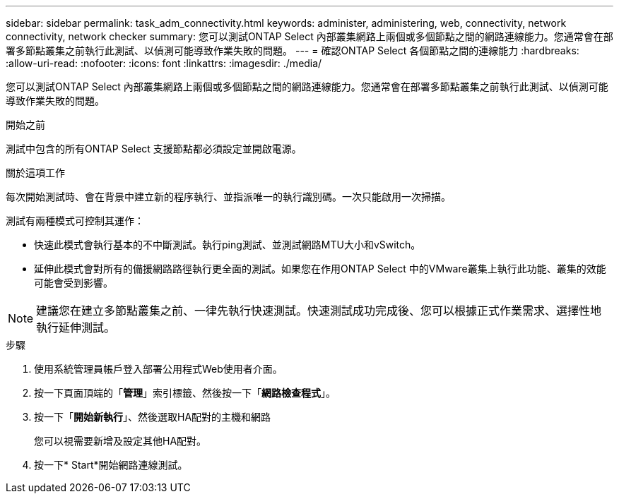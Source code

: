 ---
sidebar: sidebar 
permalink: task_adm_connectivity.html 
keywords: administer, administering, web, connectivity, network connectivity, network checker 
summary: 您可以測試ONTAP Select 內部叢集網路上兩個或多個節點之間的網路連線能力。您通常會在部署多節點叢集之前執行此測試、以偵測可能導致作業失敗的問題。 
---
= 確認ONTAP Select 各個節點之間的連線能力
:hardbreaks:
:allow-uri-read: 
:nofooter: 
:icons: font
:linkattrs: 
:imagesdir: ./media/


[role="lead"]
您可以測試ONTAP Select 內部叢集網路上兩個或多個節點之間的網路連線能力。您通常會在部署多節點叢集之前執行此測試、以偵測可能導致作業失敗的問題。

.開始之前
測試中包含的所有ONTAP Select 支援節點都必須設定並開啟電源。

.關於這項工作
每次開始測試時、會在背景中建立新的程序執行、並指派唯一的執行識別碼。一次只能啟用一次掃描。

測試有兩種模式可控制其運作：

* 快速此模式會執行基本的不中斷測試。執行ping測試、並測試網路MTU大小和vSwitch。
* 延伸此模式會對所有的備援網路路徑執行更全面的測試。如果您在作用ONTAP Select 中的VMware叢集上執行此功能、叢集的效能可能會受到影響。



NOTE: 建議您在建立多節點叢集之前、一律先執行快速測試。快速測試成功完成後、您可以根據正式作業需求、選擇性地執行延伸測試。

.步驟
. 使用系統管理員帳戶登入部署公用程式Web使用者介面。
. 按一下頁面頂端的「*管理*」索引標籤、然後按一下「*網路檢查程式*」。
. 按一下「*開始新執行*」、然後選取HA配對的主機和網路
+
您可以視需要新增及設定其他HA配對。

. 按一下* Start*開始網路連線測試。

